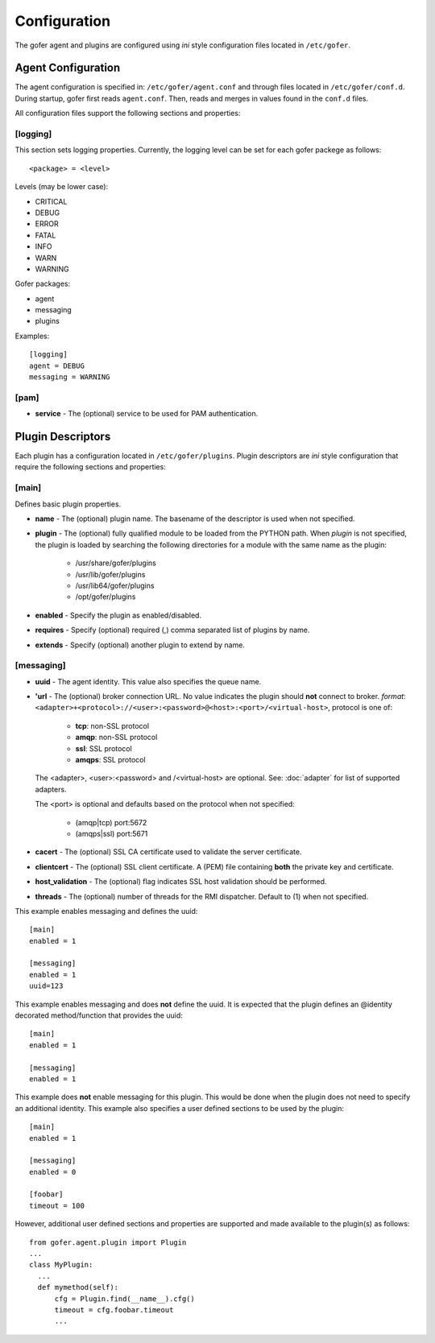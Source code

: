 Configuration
=============

The gofer agent and plugins are configured using *ini* style configuration
files located in ``/etc/gofer``.

Agent Configuration
^^^^^^^^^^^^^^^^^^^

The agent configuration is specified in: ``/etc/gofer/agent.conf`` and through
files located in ``/etc/gofer/conf.d``.  During startup, gofer first reads
``agent.conf``.  Then, reads and merges in values found in the ``conf.d`` files.

All configuration files support the following sections and properties:

[logging]
---------

This section sets logging properties.  Currently, the logging level can be set for each
gofer packege as follows:

::

 <package> = <level>


Levels (may be lower case):

- CRITICAL
- DEBUG
- ERROR
- FATAL
- INFO
- WARN
- WARNING

Gofer packages:

- agent
- messaging
- plugins

Examples:

::

 [logging]
 agent = DEBUG
 messaging = WARNING


[pam]
-----

- **service** - The (optional) service to be used for PAM authentication.


Plugin Descriptors
^^^^^^^^^^^^^^^^^^

Each plugin has a configuration located in ``/etc/gofer/plugins``.  Plugin descriptors
are *ini* style configuration that require the following sections and properties:

[main]
------

Defines basic plugin properties.

- **name** - The (optional) plugin name.  The basename of the descriptor is used when not specified.
- **plugin** - The (optional) fully qualified module to be loaded from the PYTHON path.
  When *plugin* is not specified, the plugin is loaded by searching the following directories for a
  module with the same name as the plugin:

    - /usr/share/gofer/plugins
    - /usr/lib/gofer/plugins
    - /usr/lib64/gofer/plugins
    - /opt/gofer/plugins

- **enabled** - Specify the plugin as enabled/disabled.
- **requires** -  Specify (optional) required (,) comma separated list of plugins by name.
- **extends** - Specify (optional) another plugin to extend by name.

[messaging]
-----------

- **uuid** - The agent identity. This value also specifies the queue name.
- **'url** - The (optional) broker connection URL.
  No value indicates the plugin should **not** connect to broker.
  *format*: ``<adapter>+<protocol>://<user>:<password>@<host>:<port>/<virtual-host>``,
  protocol is one of:

   - **tcp**:   non-SSL protocol
   - **amqp**:  non-SSL protocol
   - **ssl**:   SSL protocol
   - **amqps**: SSL protocol

  The <adapter>, <user>:<password> and /<virtual-host> are optional.
  See: :doc:`adapter` for list of supported adapters.

  The <port> is optional and defaults based on the protocol when not specified:

   - (amqp|tcp)  port:5672
   - (amqps|ssl) port:5671

- **cacert** - The (optional) SSL CA certificate used to validate the server certificate.
- **clientcert** - The (optional) SSL client certificate.
  A (PEM) file containing **both** the private key and certificate.
- **host_validation** - The (optional) flag indicates SSL host validation should be performed.
- **threads** - The (optional) number of threads for the RMI dispatcher.
  Default to (1) when not specified.

This example enables messaging and defines the uuid:

::

 [main]
 enabled = 1

 [messaging]
 enabled = 1
 uuid=123


This example enables messaging and does **not** define the uuid.  It is expected
that the plugin defines an @identity decorated method/function that provides the
uuid:

::

 [main]
 enabled = 1

 [messaging]
 enabled = 1


This example does **not** enable messaging for this plugin.  This would be done when the
plugin does not need to specify an additional identity.  This example also specifies a user defined
sections to be used by the plugin:

::

 [main]
 enabled = 1

 [messaging]
 enabled = 0

 [foobar]
 timeout = 100


However, additional user defined sections and properties are supported and made available to
the plugin(s) as follows:

::


  from gofer.agent.plugin import Plugin
  ...
  class MyPlugin:
    ...
    def mymethod(self):
        cfg = Plugin.find(__name__).cfg()
        timeout = cfg.foobar.timeout
        ...

